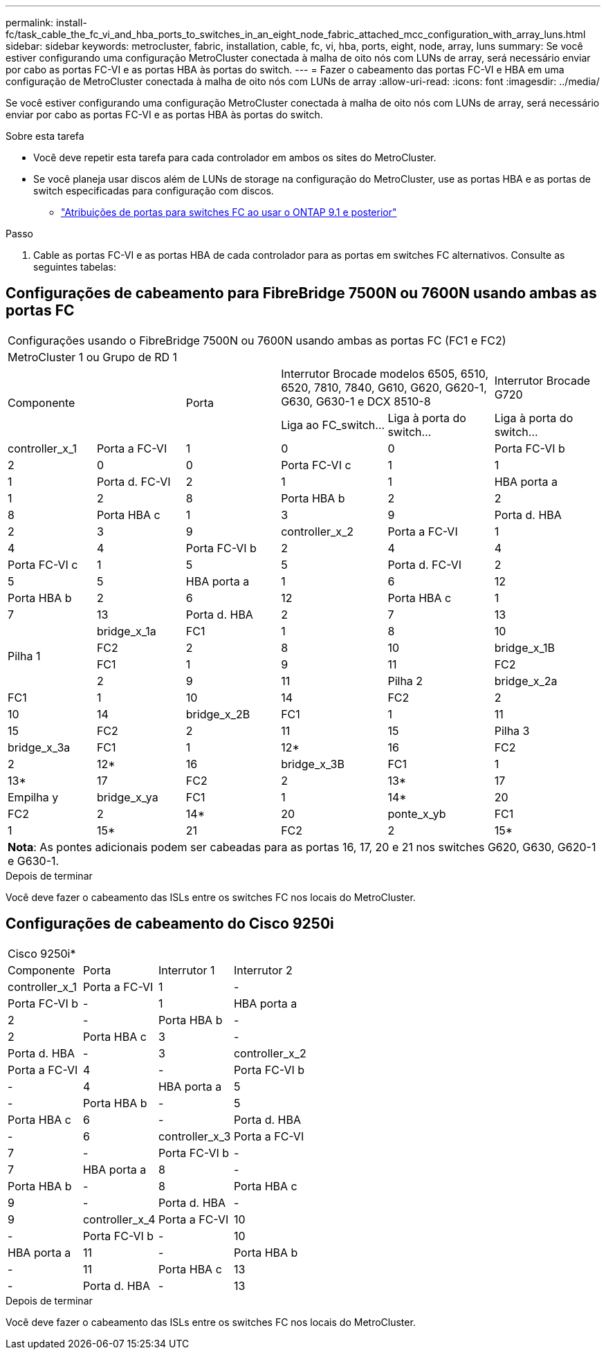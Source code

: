 ---
permalink: install-fc/task_cable_the_fc_vi_and_hba_ports_to_switches_in_an_eight_node_fabric_attached_mcc_configuration_with_array_luns.html 
sidebar: sidebar 
keywords: metrocluster, fabric, installation, cable, fc, vi, hba, ports, eight, node, array, luns 
summary: Se você estiver configurando uma configuração MetroCluster conectada à malha de oito nós com LUNs de array, será necessário enviar por cabo as portas FC-VI e as portas HBA às portas do switch. 
---
= Fazer o cabeamento das portas FC-VI e HBA em uma configuração de MetroCluster conectada à malha de oito nós com LUNs de array
:allow-uri-read: 
:icons: font
:imagesdir: ../media/


[role="lead"]
Se você estiver configurando uma configuração MetroCluster conectada à malha de oito nós com LUNs de array, será necessário enviar por cabo as portas FC-VI e as portas HBA às portas do switch.

.Sobre esta tarefa
* Você deve repetir esta tarefa para cada controlador em ambos os sites do MetroCluster.
* Se você planeja usar discos além de LUNs de storage na configuração do MetroCluster, use as portas HBA e as portas de switch especificadas para configuração com discos.
+
** link:concept_port_assignments_for_fc_switches_when_using_ontap_9_1_and_later.html["Atribuições de portas para switches FC ao usar o ONTAP 9.1 e posterior"]




.Passo
. Cable as portas FC-VI e as portas HBA de cada controlador para as portas em switches FC alternativos. Consulte as seguintes tabelas:




== Configurações de cabeamento para FibreBridge 7500N ou 7600N usando ambas as portas FC

[cols="15,15,16,18,18,18"]
|===


6+| Configurações usando o FibreBridge 7500N ou 7600N usando ambas as portas FC (FC1 e FC2) 


6+| MetroCluster 1 ou Grupo de RD 1 


2.2+| Componente .2+| Porta 2+| Interrutor Brocade modelos 6505, 6510, 6520, 7810, 7840, G610, G620, G620-1, G630, G630-1 e DCX 8510-8 | Interrutor Brocade G720 


| Liga ao FC_switch... | Liga à porta do switch... | Liga à porta do switch... 


 a| 
controller_x_1
 a| 
Porta a FC-VI
 a| 
1
 a| 
0
 a| 
0



 a| 
Porta FC-VI b
 a| 
2
 a| 
0
 a| 
0



 a| 
Porta FC-VI c
 a| 
1
 a| 
1
 a| 
1



 a| 
Porta d. FC-VI
 a| 
2
 a| 
1
 a| 
1



 a| 
HBA porta a
 a| 
1
 a| 
2
 a| 
8



 a| 
Porta HBA b
 a| 
2
 a| 
2
 a| 
8



 a| 
Porta HBA c
 a| 
1
 a| 
3
 a| 
9



 a| 
Porta d. HBA
 a| 
2
 a| 
3
 a| 
9



 a| 
controller_x_2
 a| 
Porta a FC-VI
 a| 
1
 a| 
4
 a| 
4



 a| 
Porta FC-VI b
 a| 
2
 a| 
4
 a| 
4



 a| 
Porta FC-VI c
 a| 
1
 a| 
5
 a| 
5



 a| 
Porta d. FC-VI
 a| 
2
 a| 
5
 a| 
5



 a| 
HBA porta a
 a| 
1
 a| 
6
 a| 
12



 a| 
Porta HBA b
 a| 
2
 a| 
6
 a| 
12



 a| 
Porta HBA c
 a| 
1
 a| 
7
 a| 
13



 a| 
Porta d. HBA
 a| 
2
 a| 
7
 a| 
13



.4+| Pilha 1  a| 
bridge_x_1a
 a| 
FC1
 a| 
1
 a| 
8
 a| 
10



 a| 
FC2
 a| 
2
 a| 
8
 a| 
10



 a| 
bridge_x_1B
 a| 
FC1
 a| 
1
 a| 
9
 a| 
11



 a| 
FC2
 a| 
2
 a| 
9
 a| 
11



 a| 
Pilha 2
 a| 
bridge_x_2a
 a| 
FC1
 a| 
1
 a| 
10
 a| 
14



 a| 
FC2
 a| 
2
 a| 
10
 a| 
14



 a| 
bridge_x_2B
 a| 
FC1
 a| 
1
 a| 
11
 a| 
15



 a| 
FC2
 a| 
2
 a| 
11
 a| 
15



 a| 
Pilha 3
 a| 
bridge_x_3a
 a| 
FC1
 a| 
1
 a| 
12*
 a| 
16



 a| 
FC2
 a| 
2
 a| 
12*
 a| 
16



 a| 
bridge_x_3B
 a| 
FC1
 a| 
1
 a| 
13*
 a| 
17



 a| 
FC2
 a| 
2
 a| 
13*
 a| 
17



 a| 
Empilha y
 a| 
bridge_x_ya
 a| 
FC1
 a| 
1
 a| 
14*
 a| 
20



 a| 
FC2
 a| 
2
 a| 
14*
 a| 
20



 a| 
ponte_x_yb
 a| 
FC1
 a| 
1
 a| 
15*
 a| 
21



 a| 
FC2
 a| 
2
 a| 
15*
 a| 
21



6+| * As portas 12 a 15 são reservadas para o segundo grupo de MetroCluster ou DR no switch Brocade 7840. 


6+| *Nota*: As pontes adicionais podem ser cabeadas para as portas 16, 17, 20 e 21 nos switches G620, G630, G620-1 e G630-1. 
|===
.Depois de terminar
Você deve fazer o cabeamento das ISLs entre os switches FC nos locais do MetroCluster.



== Configurações de cabeamento do Cisco 9250i

|===


4+| Cisco 9250i* 


| Componente | Porta | Interrutor 1 | Interrutor 2 


 a| 
controller_x_1
 a| 
Porta a FC-VI
 a| 
1
 a| 
-



 a| 
Porta FC-VI b
 a| 
-
 a| 
1



 a| 
HBA porta a
 a| 
2
 a| 
-



 a| 
Porta HBA b
 a| 
-
 a| 
2



 a| 
Porta HBA c
 a| 
3
 a| 
-



 a| 
Porta d. HBA
 a| 
-
 a| 
3



 a| 
controller_x_2
 a| 
Porta a FC-VI
 a| 
4
 a| 
-



 a| 
Porta FC-VI b
 a| 
-
 a| 
4



 a| 
HBA porta a
 a| 
5
 a| 
-



 a| 
Porta HBA b
 a| 
-
 a| 
5



 a| 
Porta HBA c
 a| 
6
 a| 
-



 a| 
Porta d. HBA
 a| 
-
 a| 
6



 a| 
controller_x_3
 a| 
Porta a FC-VI
 a| 
7
 a| 
-



 a| 
Porta FC-VI b
 a| 
-
 a| 
7



 a| 
HBA porta a
 a| 
8
 a| 
-



 a| 
Porta HBA b
 a| 
-
 a| 
8



 a| 
Porta HBA c
 a| 
9
 a| 
-



 a| 
Porta d. HBA
 a| 
-
 a| 
9



 a| 
controller_x_4
 a| 
Porta a FC-VI
 a| 
10
 a| 
-



 a| 
Porta FC-VI b
 a| 
-
 a| 
10



 a| 
HBA porta a
 a| 
11
 a| 
-



 a| 
Porta HBA b
 a| 
-
 a| 
11



 a| 
Porta HBA c
 a| 
13
 a| 
-



 a| 
Porta d. HBA
 a| 
-
 a| 
13

|===
.Depois de terminar
Você deve fazer o cabeamento das ISLs entre os switches FC nos locais do MetroCluster.
